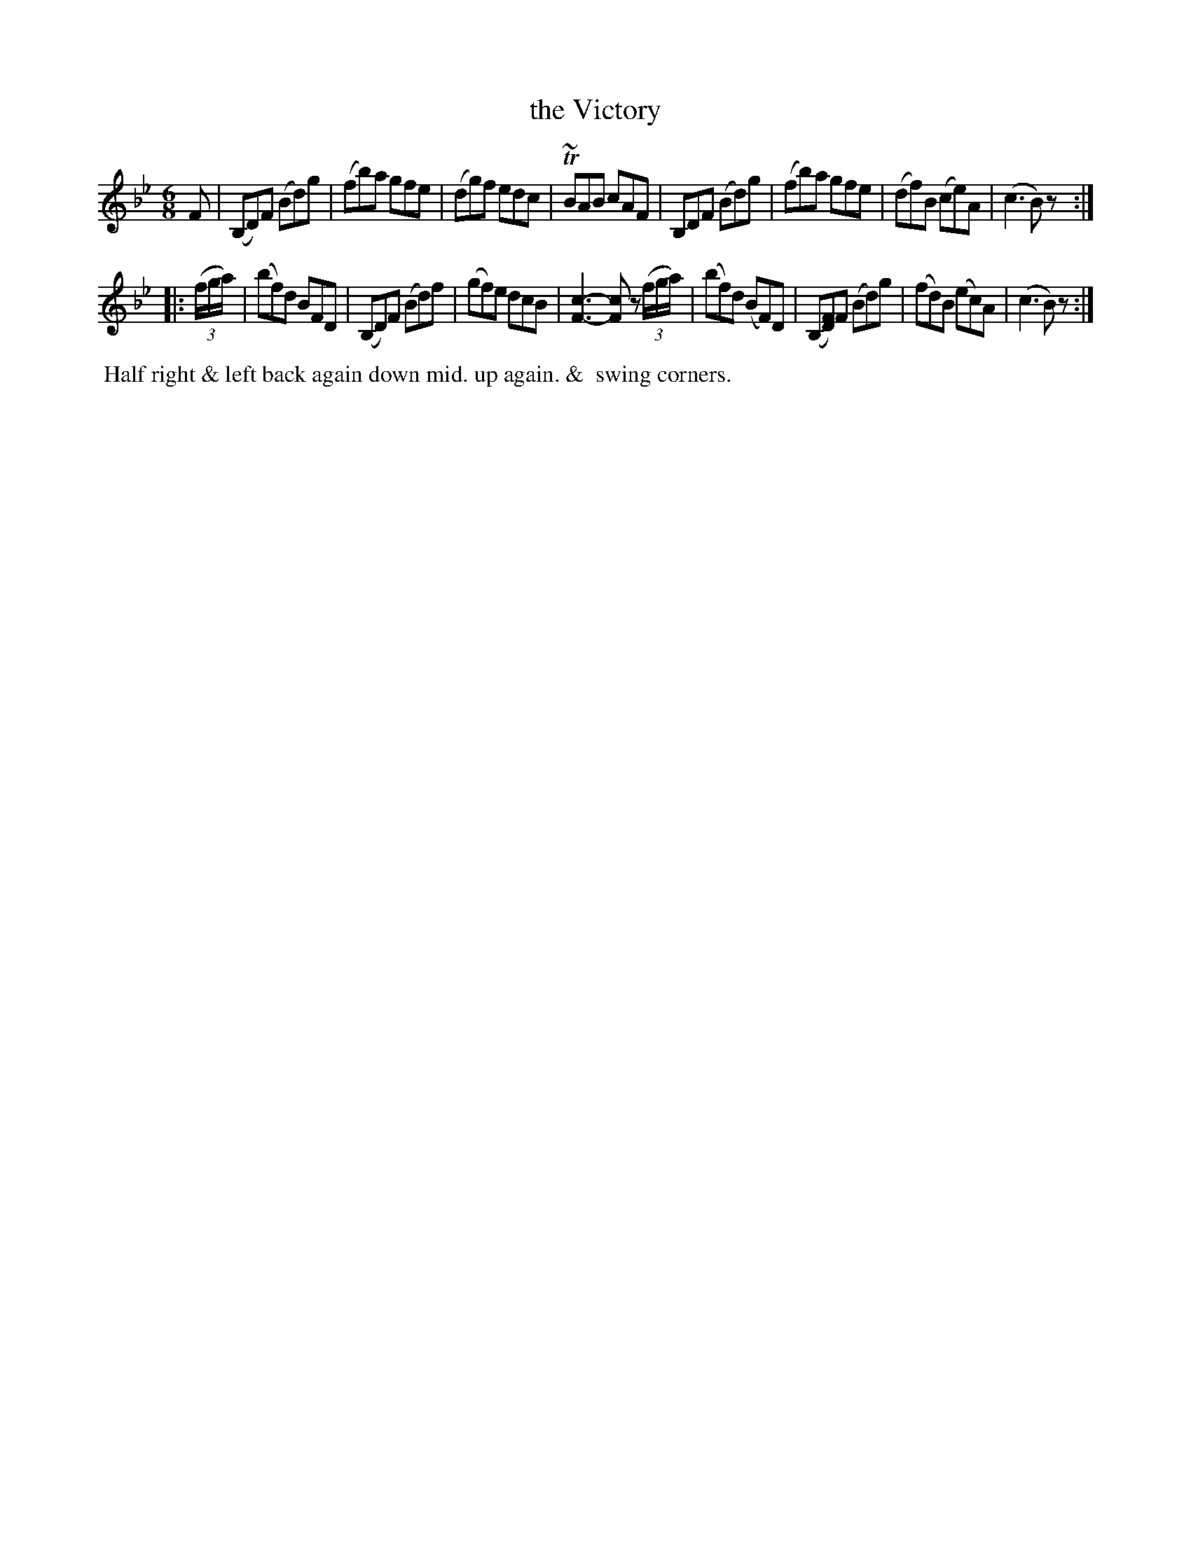 X: 082
T: the Victory
%R: jig
B: J.Gray's Twenty four Country Dances (for the Year 1812) p.8 #2
S: http://www.eatmt.org.uk/gray_1812.htm 2014-8-7
Z: 2014 John Chambers <jc:trillian.mit.edu>
N: Rest added to end of each strain to fix the rhythm.
N: The F in bar 14 could have been added after printing.
M: 6/8
L: 1/8
K: Bb
F |\
(B,D)F (Bd)g | (fb)a gfe | (dg)f edc | T~BAB cAF |\
B,DF (Bd)g | (fb)a gfe | (df)B (ce)A | (c3 B)z :|
|: ((3f/g/a/) |\
(bf)d BFD | (B,D)F (Bd)f | (gf)e dcB | [c3-F3-] [cF]z ((3f/g/a/) |\
(bf)d (BF)D | (B,[FD])F (Bd)g | (fd)B (ec)A | (c3 B)z :|
% - - - - - - - - - - - - - - - - - - - - - - - - -
%%begintext align
%% Half right & left back again down mid. up again. &
%% swing corners.
%%endtext
% - - - - - - - - - - - - - - - - - - - - - - - - -
